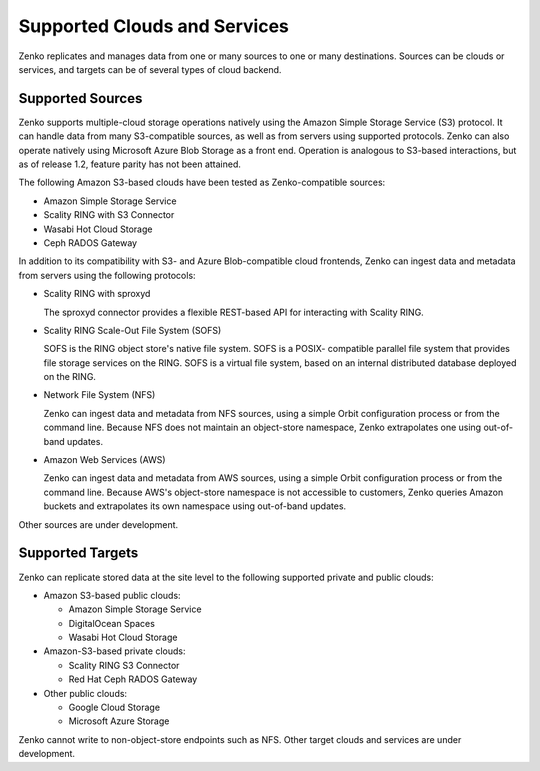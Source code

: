 Supported Clouds and Services
=============================

Zenko replicates and manages data from one or many sources to one or many
destinations. Sources can be clouds or services, and targets can be of several
types of cloud backend.

Supported Sources
-----------------

Zenko supports multiple-cloud storage operations natively using the Amazon
Simple Storage Service (S3) protocol. It can handle data from many S3-compatible
sources, as well as from servers using supported protocols. Zenko can also
operate natively using Microsoft Azure Blob Storage as a front end. Operation is
analogous to S3-based interactions, but as of release 1.2, feature parity has
not been attained.

The following Amazon S3-based clouds have been tested as Zenko-compatible
sources:

*  Amazon Simple Storage Service
*  Scality RING with S3 Connector
*  Wasabi Hot Cloud Storage
*  Ceph RADOS Gateway

In addition to its compatibility with S3- and Azure Blob-compatible cloud
frontends, Zenko can ingest data and metadata from servers using the following
protocols:

* Scality RING with sproxyd

  The sproxyd connector provides a flexible REST-based API for interacting with
  Scality RING. 

* Scality RING Scale-Out File System (SOFS)

  SOFS is the RING object store's native file system. SOFS is a POSIX-
  compatible parallel file system that provides file storage services on the
  RING. SOFS is a virtual file system, based on an internal distributed database
  deployed on the RING.

* Network File System (NFS)

  Zenko can ingest data and metadata from NFS sources, using a simple Orbit
  configuration process or from the command line. Because NFS does not maintain
  an object-store namespace, Zenko extrapolates one using out-of-band updates.

* Amazon Web Services (AWS)

  Zenko can ingest data and metadata from AWS sources, using a simple Orbit
  configuration process or from the command line. Because AWS's object-store
  namespace is not accessible to customers, Zenko queries Amazon buckets and
  extrapolates its own namespace using out-of-band updates.

Other sources are under development. 

Supported Targets
-----------------

Zenko can replicate stored data at the site level to the following supported
private and public clouds:

*  Amazon S3-based public clouds:

   *  Amazon Simple Storage Service
   *  DigitalOcean Spaces
   *  Wasabi Hot Cloud Storage

*  Amazon-S3-based private clouds:

   * Scality RING S3 Connector
   * Red Hat Ceph RADOS Gateway

*  Other public clouds:

   * Google Cloud Storage
   * Microsoft Azure Storage

Zenko cannot write to non-object-store endpoints such as NFS. Other target
clouds and services are under development.
